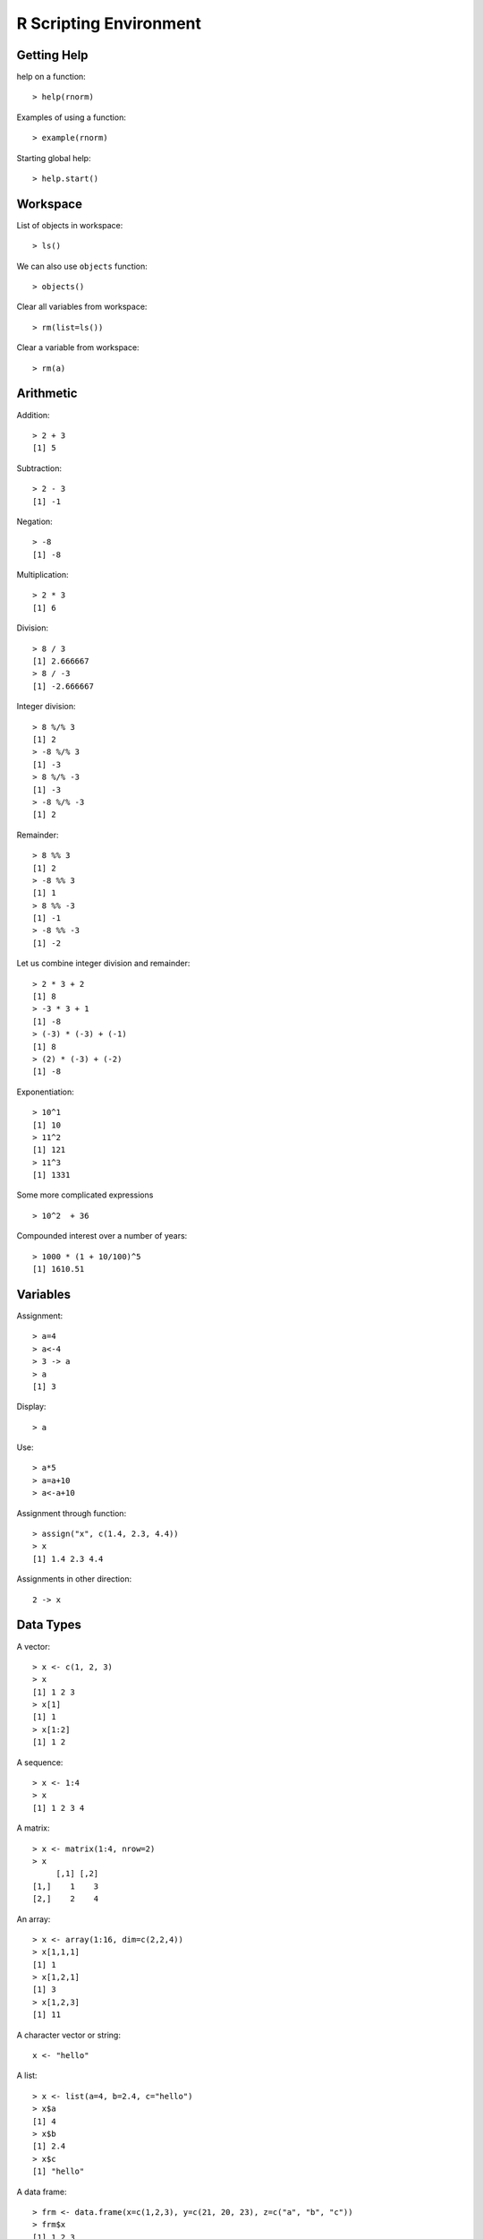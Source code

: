 R Scripting Environment
============================


Getting Help
--------------

.. index:: help

help on a function::

	> help(rnorm)

.. index:: example

Examples of using a function::

	> example(rnorm)

Starting global help::

	> help.start()


Workspace
----------------

.. index:: objects, ls

List of objects in workspace::

	> ls()

We can also use ``objects`` function::

	> objects()

.. index:: rm, remove; variable

Clear all variables from workspace::

	> rm(list=ls())

Clear a variable from workspace::

	> rm(a)


Arithmetic
------------

.. index:: +, addition

Addition::

	> 2 + 3
	[1] 5


.. index:: -, subtraction

Subtraction::

	> 2 - 3
	[1] -1


Negation::

	> -8
	[1] -8


.. index:: *, multiplication

Multiplication::

	> 2 * 3
	[1] 6

.. index:: /, division

Division::

	> 8 / 3
	[1] 2.666667
	> 8 / -3
	[1] -2.666667

.. index:: %/%, integer division

Integer division::


	> 8 %/% 3
	[1] 2
	> -8 %/% 3
	[1] -3
	> 8 %/% -3
	[1] -3
	> -8 %/% -3
	[1] 2


.. index:: %%, remainder

Remainder::

	> 8 %% 3
	[1] 2
	> -8 %% 3
	[1] 1
	> 8 %% -3
	[1] -1
	> -8 %% -3
	[1] -2


Let us combine integer division and remainder:: 

	> 2 * 3 + 2
	[1] 8
	> -3 * 3 + 1
	[1] -8
	> (-3) * (-3) + (-1)
	[1] 8
	> (2) * (-3) + (-2) 
	[1] -8

.. index:: ^, exponentiation

Exponentiation::

	> 10^1
	[1] 10
	> 11^2
	[1] 121
	> 11^3
	[1] 1331


Some more complicated expressions ::

	> 10^2  + 36


Compounded interest over a number of years::

	> 1000 * (1 + 10/100)^5
	[1] 1610.51



Variables
--------------

.. index:: =, <-, ->

Assignment::

	> a=4
	> a<-4
	> 3 -> a
	> a
	[1] 3

Display::	

	> a

Use::

	> a*5
	> a=a+10
	> a<-a+10

.. index:: assign

Assignment through function::

	> assign("x", c(1.4, 2.3, 4.4))
	> x
	[1] 1.4 2.3 4.4

Assignments in other direction::

	2 -> x


Data Types
-----------------

A vector::

	> x <- c(1, 2, 3)
	> x
	[1] 1 2 3
	> x[1]
	[1] 1
	> x[1:2]
	[1] 1 2

A sequence::
	
	> x <- 1:4
	> x
	[1] 1 2 3 4

A matrix::

	> x <- matrix(1:4, nrow=2)
	> x
	     [,1] [,2]
	[1,]    1    3
	[2,]    2    4


An array::

	> x <- array(1:16, dim=c(2,2,4))
	> x[1,1,1]
	[1] 1
	> x[1,2,1]
	[1] 3
	> x[1,2,3]
	[1] 11


A character vector or string::

	x <- "hello"

A list::

	> x <- list(a=4, b=2.4, c="hello")
	> x$a
	[1] 4
	> x$b
	[1] 2.4
	> x$c
	[1] "hello"


A  data frame::

	> frm <- data.frame(x=c(1,2,3), y=c(21, 20, 23), z=c("a", "b", "c"))
	> frm$x
	[1] 1 2 3
	> frm$y
	[1] 21 20 23
	> frm$z
	[1] a b c
	Levels: a b c
	> frm[1,]
	  x  y z
	1 1 21 a



Extended arithmetic with vectors::

	> 11 ^ c(1,2,3,4)
	[1]    11   121  1331 14641
	> c(1,2,3,4) ^ 3
	[1]  1  8 27 64
	> c(1,2,3) * c(2,3,4)
	[1]  2  6 12


